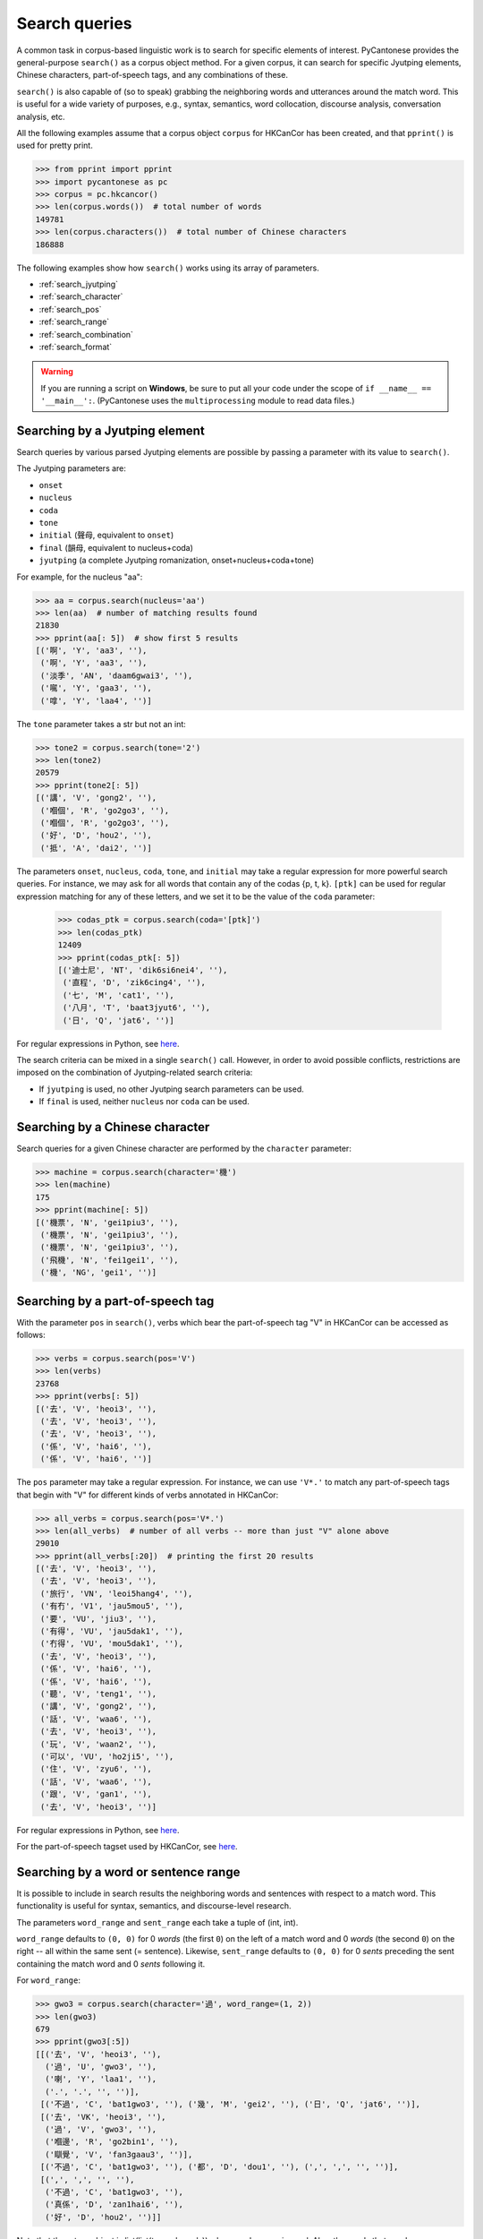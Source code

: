 ..  _searches:

Search queries
==============

A common task in corpus-based linguistic work
is to search for specific elements of interest.
PyCantonese provides the general-purpose ``search()``
as a corpus object method.
For a given corpus, it can search for specific Jyutping elements,
Chinese characters, part-of-speech tags, and any combinations of these.

``search()`` is also capable of (so to speak) grabbing the
neighboring words and utterances
around the match word. This is
useful for a wide variety of purposes, e.g., syntax,
semantics, word collocation, discourse analysis, conversation analysis, etc.

All the following examples assume that a corpus object ``corpus`` for HKCanCor
has been created, and that ``pprint()`` is used for pretty print.

.. code-block:: python

    >>> from pprint import pprint
    >>> import pycantonese as pc
    >>> corpus = pc.hkcancor()
    >>> len(corpus.words())  # total number of words
    149781
    >>> len(corpus.characters())  # total number of Chinese characters
    186888

The following examples show how ``search()`` works using its array of
parameters.

* :ref:`search_jyutping`
* :ref:`search_character`
* :ref:`search_pos`
* :ref:`search_range`
* :ref:`search_combination`
* :ref:`search_format`

.. WARNING::
   If you are running a script on **Windows**, be sure to put all your code
   under the scope of ``if __name__ == '__main__':``.
   (PyCantonese uses the ``multiprocessing`` module to read data files.)

.. _search_jyutping:

Searching by a Jyutping element
-------------------------------

Search queries
by various parsed Jyutping elements are possible by passing a parameter
with its value to ``search()``.

The Jyutping parameters are:

* ``onset``
* ``nucleus``
* ``coda``
* ``tone``
* ``initial`` (聲母, equivalent to ``onset``)
* ``final`` (韻母, equivalent to nucleus+coda)
* ``jyutping`` (a complete Jyutping romanization, onset+nucleus+coda+tone)


For example, for the nucleus "aa":

.. code-block:: python

    >>> aa = corpus.search(nucleus='aa')
    >>> len(aa)  # number of matching results found
    21830
    >>> pprint(aa[: 5])  # show first 5 results
    [('啊', 'Y', 'aa3', ''),
     ('啊', 'Y', 'aa3', ''),
     ('淡季', 'AN', 'daam6gwai3', ''),
     ('𡃉', 'Y', 'gaa3', ''),
     ('嗱', 'Y', 'laa4', '')]

The ``tone`` parameter takes a str but not an int:

.. code-block:: python

    >>> tone2 = corpus.search(tone='2')
    >>> len(tone2)
    20579
    >>> pprint(tone2[: 5])
    [('講', 'V', 'gong2', ''),
     ('嗰個', 'R', 'go2go3', ''),
     ('嗰個', 'R', 'go2go3', ''),
     ('好', 'D', 'hou2', ''),
     ('抵', 'A', 'dai2', '')]

The parameters ``onset``, ``nucleus``, ``coda``, ``tone``, and ``initial``
may take a regular expression for more powerful search queries.
For instance, we may ask for all words that contain any of the codas {p, t, k}.
``[ptk]`` can be used for regular expression matching for any of these letters,
and we set it to be the value of the ``coda`` parameter:

    >>> codas_ptk = corpus.search(coda='[ptk]')
    >>> len(codas_ptk)
    12409
    >>> pprint(codas_ptk[: 5])
    [('迪士尼', 'NT', 'dik6si6nei4', ''),
     ('直程', 'D', 'zik6cing4', ''),
     ('七', 'M', 'cat1', ''),
     ('八月', 'T', 'baat3jyut6', ''),
     ('日', 'Q', 'jat6', '')]

For regular expressions in Python, see
`here <https://docs.python.org/3/library/re.html>`_.


The search criteria can be mixed in a single ``search()`` call.
However, in order to avoid possible conflicts,
restrictions are imposed on the combination of Jyutping-related search criteria:

* If ``jyutping`` is used, no other Jyutping search parameters can be used.
* If ``final`` is used, neither ``nucleus`` nor ``coda`` can be used.

.. _search_character:

Searching by a Chinese character
--------------------------------

Search queries for a given Chinese character are performed by the ``character``
parameter:

.. code-block:: python

    >>> machine = corpus.search(character='機')
    >>> len(machine)
    175
    >>> pprint(machine[: 5])
    [('機票', 'N', 'gei1piu3', ''),
     ('機票', 'N', 'gei1piu3', ''),
     ('機票', 'N', 'gei1piu3', ''),
     ('飛機', 'N', 'fei1gei1', ''),
     ('機', 'NG', 'gei1', '')]


.. _search_pos:

Searching by a part-of-speech tag
---------------------------------

With the parameter ``pos`` in ``search()``,
verbs which bear the part-of-speech tag "V" in HKCanCor
can be accessed as follows:

.. code-block:: python

    >>> verbs = corpus.search(pos='V')
    >>> len(verbs)
    23768
    >>> pprint(verbs[: 5])
    [('去', 'V', 'heoi3', ''),
     ('去', 'V', 'heoi3', ''),
     ('去', 'V', 'heoi3', ''),
     ('係', 'V', 'hai6', ''),
     ('係', 'V', 'hai6', '')]

The ``pos`` parameter may take a regular expression. For instance,
we can use ``'V*.'`` to match any part-of-speech tags that begin with "V" for
different kinds of verbs annotated in HKCanCor:

.. code-block:: python

    >>> all_verbs = corpus.search(pos='V*.')
    >>> len(all_verbs)  # number of all verbs -- more than just "V" alone above
    29010
    >>> pprint(all_verbs[:20])  # printing the first 20 results
    [('去', 'V', 'heoi3', ''),
     ('去', 'V', 'heoi3', ''),
     ('旅行', 'VN', 'leoi5hang4', ''),
     ('有冇', 'V1', 'jau5mou5', ''),
     ('要', 'VU', 'jiu3', ''),
     ('有得', 'VU', 'jau5dak1', ''),
     ('冇得', 'VU', 'mou5dak1', ''),
     ('去', 'V', 'heoi3', ''),
     ('係', 'V', 'hai6', ''),
     ('係', 'V', 'hai6', ''),
     ('聽', 'V', 'teng1', ''),
     ('講', 'V', 'gong2', ''),
     ('話', 'V', 'waa6', ''),
     ('去', 'V', 'heoi3', ''),
     ('玩', 'V', 'waan2', ''),
     ('可以', 'VU', 'ho2ji5', ''),
     ('住', 'V', 'zyu6', ''),
     ('話', 'V', 'waa6', ''),
     ('跟', 'V', 'gan1', ''),
     ('去', 'V', 'heoi3', '')]

For regular expressions in Python, see
`here <https://docs.python.org/3/library/re.html>`_.

For the part-of-speech tagset used by HKCanCor, see `here <http://compling.hss.ntu.edu.sg/hkcancor/>`_.

.. _search_range:

Searching by a word or sentence range
-------------------------------------

It is possible to include in search results the neighboring words and sentences
with respect to a match word. This functionality is useful for syntax,
semantics, and discourse-level research.

The parameters ``word_range`` and ``sent_range`` each take a tuple of
(int, int).

``word_range`` defaults to ``(0, 0)`` for 0 *words*
(the first ``0``)
on the left of a match word and 0 *words* (the second ``0``)
on the right -- all within the same sent (= sentence).
Likewise, ``sent_range`` defaults to ``(0, 0)`` for 0 *sents*
preceding the sent containing the match word and 0 *sents* following it.

For ``word_range``:

.. code-block:: python

    >>> gwo3 = corpus.search(character='過', word_range=(1, 2))
    >>> len(gwo3)
    679
    >>> pprint(gwo3[:5])
    [[('去', 'V', 'heoi3', ''),
      ('過', 'U', 'gwo3', ''),
      ('喇', 'Y', 'laa1', ''),
      ('.', '.', '', '')],
     [('不過', 'C', 'bat1gwo3', ''), ('幾', 'M', 'gei2', ''), ('日', 'Q', 'jat6', '')],
     [('去', 'VK', 'heoi3', ''),
      ('過', 'V', 'gwo3', ''),
      ('嗰邊', 'R', 'go2bin1', ''),
      ('瞓覺', 'V', 'fan3gaau3', '')],
     [('不過', 'C', 'bat1gwo3', ''), ('都', 'D', 'dou1', ''), (',', ',', '', '')],
     [(',', ',', '', ''),
      ('不過', 'C', 'bat1gwo3', ''),
      ('真係', 'D', 'zan1hai6', ''),
      ('好', 'D', 'hou2', '')]]

Note that the return object is list(list(tagged words)) when ``word_range``
is used. Also, the words that ``word_range`` specifies do not
cross sentence boundaries.

For ``sent_range``:

.. code-block:: python

    >>> laa1 = corpus.search(jyutping='laa1', sent_range=(1, 1))
    >>> len(laa1)
    1583
    >>> pprint(laa1[0])  # print the 1st result
    [[('係', 'V', 'hai6', ''),
      ('唔係', 'V', 'm4hai6', ''),
      ('啊', 'Y', 'aa3', ''),
      ('?', '?', '', '')],
     [('你', 'R', 'nei5', ''),
      ('都', 'D', 'dou1', ''),
      ('去', 'V', 'heoi3', ''),
      ('過', 'U', 'gwo3', ''),
      ('喇', 'Y', 'laa1', ''),
      ('.', '.', '', '')],
     [('咪', 'C', 'mai6', ''),
      ('係', 'V', 'hai6', ''),
      ('囖', 'Y', 'lo1', ''),
      ('.', '.', '', '')]]

If ``sent_range`` is not ``(0, 0)``, ``word_range`` is ignored (as full
sentences are in the output anyway).

.. _search_combination:

Searching by multiple criteria
------------------------------

``search()`` is flexible and allows multiple parameters described
above to be specified at the same time.
For instance, if we are interested in *pinjam* ("tone change") in Cantonese,
we may be interested in all words with coda {p, t, k} plus tone 2 (high-rising):

.. code-block:: python

    >>> ptk_tone2 = corpus.search(coda='[ptk]', tone='2')
    >>> len(ptk_tone2)
    70
    >>> pprint(ptk_tone2[: 10])
    [('雀', 'N', 'zoek2', ''),
     ('雀', 'N', 'zoek2', ''),
     ('綠', 'A', 'luk2', ''),
     ('dut2', 'O', 'dut2', ''),
     ('碟', 'N', 'dip2', ''),
     ('碟', 'N', 'dip2', ''),
     ('碟', 'N', 'dip2', ''),
     ('碟形', 'N', 'dip2jing4', ''),
     ('碟', 'N', 'dip2', ''),
     ('soek2', 'O', 'soek2', '')]

.. _search_format:

Output format of search results
-------------------------------

While ``search()`` always returns a list, the format of the elements in the list
can be adjusted by the parameters ``tagged`` and ``sents``.

If ``tagged`` is ``True`` (default), words are all represented in the "tagged"
format of (word, part-of-speech tag, Jyutping, rel),
as in all the examples above. Otherwise, words are word token strings with
Chinese characters only.

If ``sents`` is ``False`` (default), the elements in the output list are words
(or spans of words when ``word_range`` is used). Otherwise, all sents
containing a match word are in the output list. If ``sent_range`` is used,
``sents`` is automatically ``True``.
